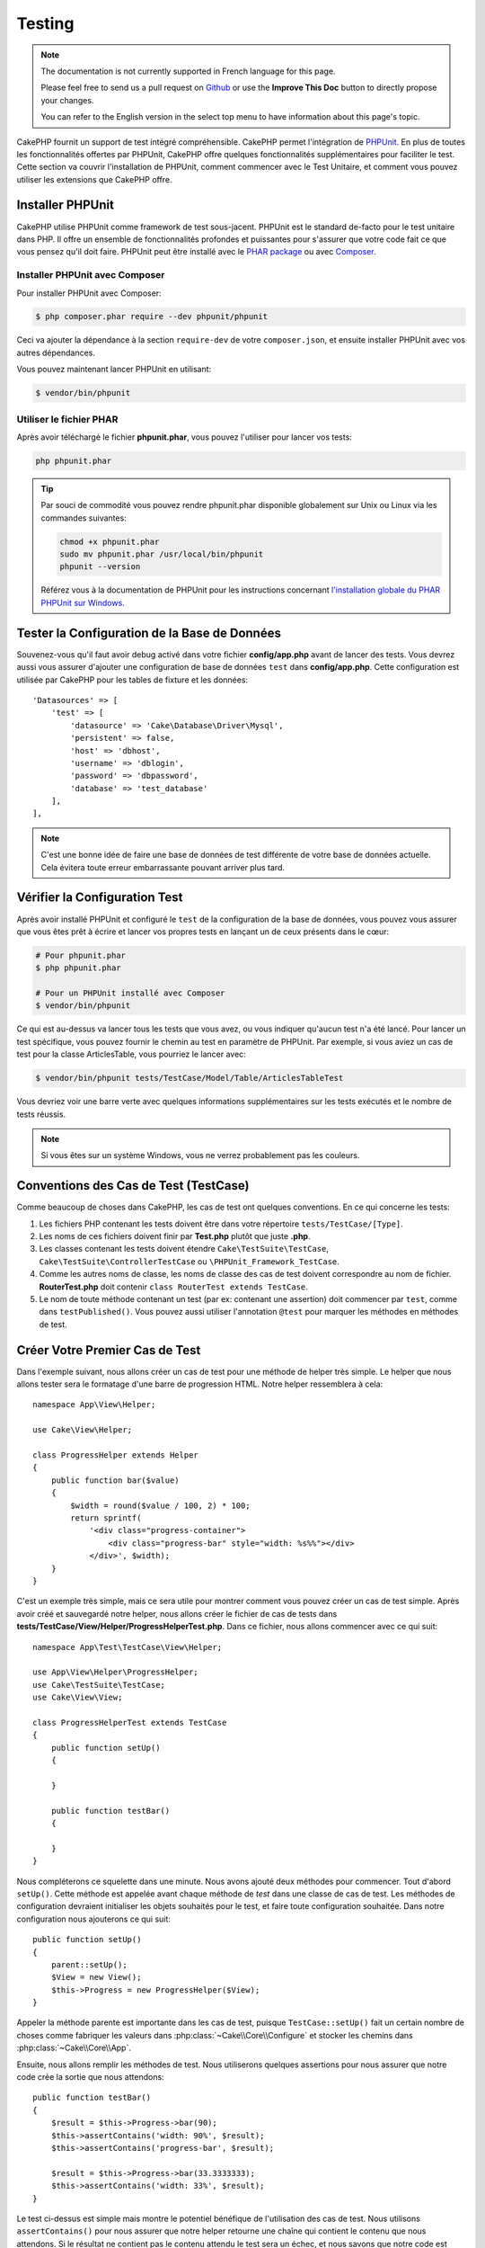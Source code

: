 Testing
#######

.. note::
    The documentation is not currently supported in French language for this
    page.

    Please feel free to send us a pull request on
    `Github <https://github.com/cakephp/docs>`_ or use the **Improve This Doc**
    button to directly propose your changes.

    You can refer to the English version in the select top menu to have
    information about this page's topic.

CakePHP fournit un support de test intégré compréhensible. CakePHP permet
l'intégration de `PHPUnit <http://phpunit.de>`_. En plus de toutes les
fonctionnalités offertes par PHPUnit, CakePHP offre quelques fonctionnalités
supplémentaires pour faciliter le test. Cette section va couvrir l'installation
de PHPUnit, comment commencer avec le Test Unitaire, et comment vous pouvez
utiliser les extensions que CakePHP offre.

Installer PHPUnit
=================

CakePHP utilise PHPUnit comme framework de test sous-jacent. PHPUnit est le
standard de-facto pour le test unitaire dans PHP. Il offre un ensemble de
fonctionnalités profondes et puissantes pour s'assurer que votre code fait ce
que vous pensez qu'il doit faire. PHPUnit peut être installé avec le `PHAR
package <http://phpunit.de/#download>`__ ou avec
`Composer <http://getcomposer.org>`_.

Installer PHPUnit avec Composer
-------------------------------

Pour installer PHPUnit avec Composer:

.. code-block:: bash

    $ php composer.phar require --dev phpunit/phpunit

Ceci va ajouter la dépendance à la section ``require-dev`` de votre
``composer.json``, et ensuite installer PHPUnit avec vos autres dépendances.

Vous pouvez maintenant lancer PHPUnit en utilisant:

.. code-block:: bash

    $ vendor/bin/phpunit

Utiliser le fichier PHAR
------------------------

Après avoir téléchargé le fichier **phpunit.phar**, vous pouvez l'utiliser pour
lancer vos tests:

.. code-block:: bash

    php phpunit.phar

.. tip::

    Par souci de commodité vous pouvez rendre phpunit.phar disponible
    globalement sur Unix ou Linux via les commandes suivantes:

    .. code-block:: shell

          chmod +x phpunit.phar
          sudo mv phpunit.phar /usr/local/bin/phpunit
          phpunit --version

    Référez vous à la documentation de PHPUnit pour les instructions concernant
    `l'installation globale du PHAR PHPUnit sur Windows <http://phpunit.de/manual/current/en/installation.html#installation.phar.windows>`__.

Tester la Configuration de la Base de Données
=============================================

Souvenez-vous qu'il faut avoir debug activé dans votre fichier
**config/app.php** avant de lancer des tests. Vous devrez aussi vous assurer
d'ajouter une configuration de base de données ``test`` dans **config/app.php**.
Cette configuration est utilisée par CakePHP pour les tables de fixture et les
données::

    'Datasources' => [
        'test' => [
            'datasource' => 'Cake\Database\Driver\Mysql',
            'persistent' => false,
            'host' => 'dbhost',
            'username' => 'dblogin',
            'password' => 'dbpassword',
            'database' => 'test_database'
        ],
    ],

.. note::

    C'est une bonne idée de faire une base de données de test différente de
    votre base de données actuelle. Cela évitera toute erreur embarrassante
    pouvant arriver plus tard.

Vérifier la Configuration Test
==============================

Après avoir installé PHPUnit et configuré le ``test`` de la configuration de la
base de données, vous pouvez vous assurer que vous êtes prêt à écrire et lancer
vos propres tests en lançant un de ceux présents dans le cœur:

.. code-block:: bash

    # Pour phpunit.phar
    $ php phpunit.phar

    # Pour un PHPUnit installé avec Composer
    $ vendor/bin/phpunit

Ce qui est au-dessus va lancer tous les tests que vous avez, ou vous indiquer
qu'aucun test n'a été lancé. Pour lancer un test spécifique, vous pouvez fournir
le chemin au test en paramètre de PHPUnit. Par exemple, si vous aviez un cas
de test pour la classe ArticlesTable, vous pourriez le lancer avec:

.. code-block:: bash

    $ vendor/bin/phpunit tests/TestCase/Model/Table/ArticlesTableTest

Vous devriez voir une barre verte avec quelques informations supplémentaires sur
les tests exécutés et le nombre de tests réussis.

.. note::

    Si vous êtes sur un système Windows, vous ne verrez probablement pas les
    couleurs.

Conventions des Cas de Test (TestCase)
======================================

Comme beaucoup de choses dans CakePHP, les cas de test ont quelques
conventions. En ce qui concerne les tests:

#. Les fichiers PHP contenant les tests doivent être dans votre répertoire
   ``tests/TestCase/[Type]``.
#. Les noms de ces fichiers doivent finir par **Test.php** plutôt que juste
   **.php**.
#. Les classes contenant les tests doivent étendre ``Cake\TestSuite\TestCase``,
   ``Cake\TestSuite\ControllerTestCase`` ou ``\PHPUnit_Framework_TestCase``.
#. Comme les autres noms de classe, les noms de classe des cas de test doivent
   correspondre au nom de fichier. **RouterTest.php** doit contenir
   ``class RouterTest extends TestCase``.
#. Le nom de toute méthode contenant un test (par ex: contenant une assertion)
   doit commencer par ``test``, comme dans ``testPublished()``.
   Vous pouvez aussi utiliser l'annotation ``@test`` pour marquer les méthodes
   en méthodes de test.

Créer Votre Premier Cas de Test
===============================

Dans l'exemple suivant, nous allons créer un cas de test pour une méthode de
helper très simple. Le helper que nous allons tester sera le formatage d'une
barre de progression HTML. Notre helper ressemblera à cela::

    namespace App\View\Helper;

    use Cake\View\Helper;

    class ProgressHelper extends Helper
    {
        public function bar($value)
        {
            $width = round($value / 100, 2) * 100;
            return sprintf(
                '<div class="progress-container">
                    <div class="progress-bar" style="width: %s%%"></div>
                </div>', $width);
        }
    }

C'est un exemple très simple, mais ce sera utile pour montrer comment vous
pouvez créer un cas de test simple. Après avoir créé et sauvegardé notre
helper, nous allons créer le fichier de cas de tests dans
**tests/TestCase/View/Helper/ProgressHelperTest.php**. Dans ce fichier, nous
allons commencer avec ce qui suit::

    namespace App\Test\TestCase\View\Helper;

    use App\View\Helper\ProgressHelper;
    use Cake\TestSuite\TestCase;
    use Cake\View\View;

    class ProgressHelperTest extends TestCase
    {
        public function setUp()
        {

        }

        public function testBar()
        {

        }
    }

Nous compléterons ce squelette dans une minute. Nous avons ajouté deux méthodes
pour commencer. Tout d'abord ``setUp()``. Cette méthode est appelée avant chaque
méthode de *test* dans une classe de cas de test.
Les méthodes de configuration devraient initialiser les objets souhaités
pour le test, et faire toute configuration souhaitée. Dans notre configuration
nous ajouterons ce qui suit::

    public function setUp()
    {
        parent::setUp();
        $View = new View();
        $this->Progress = new ProgressHelper($View);
    }

Appeler la méthode parente est importante dans les cas de test, puisque
``TestCase::setUp()`` fait un certain nombre de choses comme fabriquer les
valeurs dans :php:class:`~Cake\\Core\\Configure` et stocker les chemins dans
:php:class:`~Cake\\Core\\App`.

Ensuite, nous allons remplir les méthodes de test. Nous utiliserons quelques
assertions pour nous assurer que notre code crée la sortie que nous attendons::

    public function testBar()
    {
        $result = $this->Progress->bar(90);
        $this->assertContains('width: 90%', $result);
        $this->assertContains('progress-bar', $result);

        $result = $this->Progress->bar(33.3333333);
        $this->assertContains('width: 33%', $result);
    }

Le test ci-dessus est simple mais montre le potentiel bénéfique de l'utilisation
des cas de test. Nous utilisons ``assertContains()`` pour nous assurer que notre
helper retourne une chaîne qui contient le contenu que nous attendons. Si le
résultat ne contient pas le contenu attendu le test sera un échec, et nous
savons que notre code est incorrect.

En utilisant les cas de test, vous pouvez décrire la relation entre un ensemble
d'entrées connues et leur sortie attendue. Cela vous aide à être plus confiant
sur le code que vous écrivez puisque vous pouvez vérifier que le code que vous
écrivez remplit les attentes et les assertions que vos tests font. De plus,
puisque les tests sont du code, ils peuvent être re-lancés dès que vous faîtes
un changement. Cela évite la création de nouveaux bugs.

.. _running-tests:

Lancer les Tests
================

Une fois que vous avez installé PHPUnit et que quelques cas de tests sont
écrits, vous pouvez lancer les cas de test très fréquemment. C'est une
bonne idée de lancer les tests avant de committer tout changement pour aider
à s'assurer que vous n'avez rien cassé.

En utilisant ``phpunit``, vous pouvez lancer les tests de votre application.
Pour lancer vos tests d'application, vous pouvez simplement lancer:

.. code-block:: bash

    # avec l'installation de composer
    $ vendor/bin/phpunit

    # avec le fichier phar
    php phpunit.phar

Si vous avez cloné la `source de CakePHP à partir de GitHub <https://github.com/cakephp/cakephp>`__
et que vous souhaitez exécuter les tests unitaires de CakePHP, n'oubliez pas
d'exécuter la commande suivante de ``Composer`` avant de lancer ``phpunit`` pour
que toutes les dépendances soient installées:

.. code-block:: bash

    $ composer install --dev

À partir du répertoire racine de votre application. Pour lancer les tests pour
un plugin qui fait parti de la source de votre application, d'abord faîtes la
commande ``cd`` vers le répertoire du plugin, ensuite utilisez la commande
``phpunit`` qui correspond à la façon dont vous avez installé phpunit:

.. code-block:: bash

    cd plugins

    # En utilisant phpunit installé avec composer
    ../vendor/bin/phpunit

    # En utilisant le fichier phar
    php ../phpunit.phar

Pour lancer les tests sur un plugin séparé, vous devez d'abord installer le
projet dans un répertoire séparé et installer ses dépendances:

.. code-block:: bash

    git clone git://github.com/cakephp/debug_kit.git
    cd debug_kit
    php ~/composer.phar install
    php ~/phpunit.phar

Filtrer les Cas de Test (TestCase)
----------------------------------

Quand vous avez des cas de test plus larges, vous pouvez lancer un
sous-ensemble de méthodes de test quand vous essayez de travailler sur un
cas unique d'échec. Avec l'exécuteur CLI vous pouvez utiliser une option pour
filtrer les méthodes de test:

.. code-block:: bash

    $ phpunit --filter testSave tests/TestCase/Model/Table/ArticlesTableTest

Le paramètre filter est utilisé comme une expression régulière sensible à la
casse pour filtrer les méthodes de test à lancer.

Générer une Couverture de Code (Code Coverage)
----------------------------------------------

Vous pouvez générer un rapport de couverture de code en une ligne de
commande en utilisant les outils de couverture de code intégrés à PHPUnit.
PHPUnit va générer un ensemble de fichiers en HTML statique contenant les
résultats de la couverture. Vous pouvez générer une couverture pour un cas de
test en faisant ce qui suit:

.. code-block:: bash

    $ phpunit --coverage-html webroot/coverage tests/TestCase/Model/Table/ArticlesTableTest

Cela mettra la couverture des résultats dans le répertoire webroot de votre
application. Vous pourrez voir les résultats en allant à
``http://localhost/votre_app/coverage``.

Combiner les Suites de Test pour les Plugins
--------------------------------------------

Souvent, votre application sera composé de plusieurs plugins. Dans ces
situations, il peut être assez fastidieux d'effectuer des tests pour chaque
plugin. Vous pouvez faire des tests pour chaque plugin qui compose votre
application en ajoutant une section ``<testsuite>`` supplémentaire au fichier
``phpunit.xml.dist`` de votre application:

.. code-block:: xml

    <testsuites>
        <testsuite name="App Test Suite">
            <directory>./tests/TestCase</directory>
        </testsuite>

        <!-- Ajouter vos plugins -->
        <testsuite name="Forum plugin">
            <directory>./plugins/Forum/tests/TestCase</directory>
        </testsuite>
    </testsuites>

Les tests supplémentaires ajoutés à l'élément ``<testsuites>`` seront exécutés
automatiquement quand quand vous utiliserez ``phpunit``.

Si vous utilisez ``<testsuites>`` pour utiliser les fixtures à partir des
plugins que vous avez installé avec composer, le fichier ``composer.json`` du
plugin doit ajouter le namespace de la fixture à la section autoload. Exemple::

    "autoload": {
        "psr-4": {
            "PluginName\\Test\\Fixture\\": "tests\\Fixture"
        }
    },

Les Callbacks du Cycle de Vie des Cas de Test
=============================================

Les cas de Test ont un certain nombre de callbacks de cycle de vie que vous
pouvez utiliser quand vous faîtes les tests:

* ``setUp`` est appelé avant chaque méthode de test. Doit être utilisé pour
  créer les objets qui vont être testés, et initialiser toute donnée pour le
  test. Toujours se rappeler d'appeler ``parent::setUp()``.
* ``tearDown`` est appelé après chaque méthode de test. Devrait être utilisé
  pour nettoyer une fois que le test est terminé. Toujours se rappeler
  d'appeler ``parent::tearDown()``.
* ``setupBeforeClass`` est appelé une fois avant que les méthodes de test
  aient commencées dans un cas. Cette méthode doit être *statique*.
* ``tearDownAfterClass`` est appelé une fois après que les méthodes de test
  ont commencé dans un cas. Cette méthode doit être *statique*.

.. _test-fixtures:

Fixtures
========

Quand on teste du code qui dépend de models et d'une base de données, on
peut utiliser les **fixtures** comme une façon de générer temporairement des
tables de données chargées avec des données d'exemple qui peuvent être utilisées
par le test. Le bénéfice de l'utilisation de fixtures est que votre test n'a
aucune chance d'abîmer les données de l'application qui tourne. De plus, vous
pouvez commencer à tester votre code avant de développer réellement en live le
contenu pour une application.

CakePHP utilise la connexion nommée ``test`` dans votre fichier de configuration
**config/app.php**. Si la connexion n'est pas utilisable, une exception
sera levée et vous ne pourrez pas utiliser les fixtures de la base de données.

CakePHP effectue ce qui suit pendant le chemin d'une fixture basée sur un cas
de test:

#. Crée les tables pour chacune des fixtures nécessaires.
#. Remplit les tables avec les données, si les données sont fournies dans la fixture.
#. Lance les méthodes de test.
#. Vide les tables de fixture.
#. Retire les tables de fixture de la base de données.

Connexions de Test
------------------

Par défaut, CakePHP va faire un alias pour chaque connexion de votre
application. Chaque connexion définie dans le bootstrap de votre application qui
ne commence pas par ``test_``, va avoir un alias avec le prefix ``test_`` créé.
Les alias de connexion assurent que vous n'utiliserez pas accidentellement la
mauvaise connexion dans les cas de test. Les alias de connexion sont
transparents pour le reste de votre application. Par exemple, si vous utilisez
la connexion 'default', à la place, vous obtiendrez la connexion ``test`` dans
les cas de test. Si vous utilisez la connexion 'replica', la suite de tests va
tenter d'utiliser 'test_replica'.

Créer les Fixtures
------------------

A la création d'une fixture, vous pouvez définir principalement deux choses:
comment la table est créée (quels champs font partie de la table), et quels
enregistrements seront remplis initialement dans la table. Créons notre
première fixture, qui sera utilisée pour tester notre propre model Article.
Créez un fichier nommé **ArticlesFixture.php** dans votre répertoire
**tests/Fixture** avec le contenu suivant::

    namespace App\Test\Fixture;

    use Cake\TestSuite\Fixture\TestFixture;

    class ArticlesFixture extends TestFixture
    {

          // Facultatif. Définissez cette variable pour charger des fixtures avec
          // une base de données de test différente.
          public $connection = 'test';

          public $fields = [
              'id' => ['type' => 'integer'],
              'title' => ['type' => 'string', 'length' => 255, 'null' => false],
              'body' => 'text',
              'published' => ['type' => 'integer', 'default' => '0', 'null' => false],
              'created' => 'datetime',
              'modified' => 'datetime',
              '_constraints' => [
                'primary' => ['type' => 'primary', 'columns' => ['id']]
              ]
          ];
          public $records = [
              [
                  'title' => 'First Article',
                  'body' => 'First Article Body',
                  'published' => '1',
                  'created' => '2007-03-18 10:39:23',
                  'modified' => '2007-03-18 10:41:31'
              ],
              [
                  'title' => 'Second Article',
                  'body' => 'Second Article Body',
                  'published' => '1',
                  'created' => '2007-03-18 10:41:23',
                  'modified' => '2007-03-18 10:43:31'
              ],
              [
                  'title' => 'Third Article',
                  'body' => 'Third Article Body',
                  'published' => '1',
                  'created' => '2007-03-18 10:43:23',
                  'modified' => '2007-03-18 10:45:31'
              ]
          ];
     }

.. note::

    Il est recommandé de ne pas ajouter manuellement les valeurs aux colonnes
    qui s'incrémentent automatiquement car cela interfère avec la génération
    de séquence dans PostgreSQL et SQLServer.

La propriété ``$connection`` définit la source de données que la fixture
va utiliser. Si votre application utilise plusieurs sources de données, vous
devriez faire correspondre les fixtures avec les sources de données du model,
mais préfixé avec ``test_``.
Par exemple, si votre model utilise la source de données ``mydb``, votre
fixture devra utiliser la source de données ``test_mydb``. Si la connexion
``test_mydb`` n'existe pas, vos models vont utiliser la source de données
``test`` par défaut. Les sources de données de fixture doivent être préfixées
par ``test`` pour réduire la possibilité de trucher accidentellement toutes
les données de votre application quand vous lancez des tests.

Nous utilisons ``$fields`` pour spécifier les champs qui feront parti de cette
table, et comment ils sont définis. Le format utilisé pour définir ces champs
est le même qu'utilisé avec :php:class:`CakeSchema`. Les clés disponibles pour
la définition de la table sont:

``type``
    Type de données interne à CakePHP. Actuellement supportés:
    - ``string``: redirige vers ``VARCHAR``.
    - ``uuid``: redirige vers ``UUID``
    - ``text``: redirige vers ``TEXT``.
    - ``integer``: redirige vers ``INT``.
    - ``biginteger``: redirige vers ``BIGINTEGER``
    - ``decimal``: redirige vers ``DECIMAL``
    - ``float``: redirige vers ``FLOAT``.
    - ``datetime``: redirige vers ``DATETIME``.
    - ``timestamp``: redirige vers ``TIMESTAMP``.
    - ``time``: redirige vers ``TIME``.
    - ``date``: redirige vers ``DATE``.
    - ``binary``: redirige vers ``BLOB``.
fixed
    Utilisé avec les types ``string`` pour créer des colonnes de type ``CHAR``
    dans les plates-formes qui les supportent.
length
    Défini à la longueur spécifique que le champ doit prendre.
precision
    Défini le nombre de décimales utilisées sur les champs ``float`` et
    ``decimal``.
null
    Défini soit à ``true`` (pour permettre les NULLs) soit à ``false`` (pour
    ne pas permettre les NULLs).
default
    Valeur par défaut que le champ prend.

Nos pouvons définir un ensemble d'enregistrements qui seront remplis après que
la table de fixture est créée. Le format est assez simple, ``$records`` est un
tableau d'enregistrements. Chaque item dans ``$records`` doit être
un enregistrement (une seule ligne). A l'intérieur de chaque ligne, il doit y
avoir un tableau associatif des colonnes et valeurs pour la ligne. Gardez juste
à l'esprit que chaque enregistrement dans le tableau $records doit avoir une
clé pour **chaque** champ spécifié dans le tableau ``$fields``. Si un champ
pour un enregistrement particulier a besoin d'avoir une valeur ``null``,
spécifiez juste la valeur de cette clé à ``null``.

Les Données Dynamiques et les Fixtures
--------------------------------------

Depuis que les enregistrements pour une fixture sont déclarés en propriété
de classe, vous ne pouvez pas utiliser les fonctions ou autres données
dynamiques pour définir les fixtures. Pour résoudre ce problème, vous pouvez
définir ``$records`` dans la fonction ``init()`` de votre fixture. Par exemple,
si vous voulez que tous les timestamps soient créés et mis à jours pour refléter
la date d'aujourd'hui, vous pouvez faire ce qui suit::

    namespace App\Test\Fixture;

    use Cake\TestSuite\Fixture\TestFixture;

    class ArticlesFixture extends TestFixture
    {

        public $fields = [
            'id' => ['type' => 'integer'],
            'title' => ['type' => 'string', 'length' => 255, 'null' => false],
            'body' => 'text',
            'published' => ['type' => 'integer', 'default' => '0', 'null' => false],
            'created' => 'datetime',
            'modified' => 'datetime',
            '_constraints' => [
                'primary' => ['type' => 'primary', 'columns' => ['id']],
            ]
        ];

        public function init()
        {
            $this->records = [
                [
                    'title' => 'First Article',
                    'body' => 'First Article Body',
                    'published' => '1',
                    'created' => date('Y-m-d H:i:s'),
                    'modified' => date('Y-m-d H:i:s'),
                ],
            ];
            parent::init();
        }
    }

Quand vous surchargez ``init()``, rappelez-vous juste de toujours appeler
``parent::init()``.

Importer les Informations de Table
----------------------------------

Définir le schema des fixtures peut être vraiment pratique lorsque vous créez
des plugins, des librairies ou si vous créez un application qui doit être
portable. La redéfinition du schéma dans les fixtures peut devenir difficile à
maintenir pour les applications de grandes échelles. A cause de cela, CakePHP
fournit la possibilité d'importer le schema depuis une connexion existante et
utilise une définition de la table réfléchie pour créer la définition de la
table utilisée par la suite de tests.

Commençons par un exemple. Imaginons que vous ayez un model nommé articles
disponible dans votre application (qui est lié avec une table nommée
articles), on changerait la fixture donnée dans la section précédente
(**tests/Fixture/ArticlesFixture.php**) en ce qui suit::

    class ArticlesFixture extends TestFixture
    {
        public $import = ['table' => 'articles'];
    }

Si vous voulez utiliser une autre connexion, utilisez::

    class ArticlesFixture extends TestFixture
    {
        public $import = ['table' => 'articles', 'connection' => 'other'];
    }

.. versionadded:: 3.1.7

En général vous avez une classe Table avec votre fixture. Vous pouvez aussi
utiliser ceci pour récupérer le nom de la table::

    class ArticlesFixture extends TestFixture
    {
        public $import = ['model' => 'Articles'];
    }

Puisqu'on utilise ``TableRegistry::get()``, on peut aussi utiliser la syntaxe de
plugin.

Vous pouvez naturellement importer la définition de votre table à partir d'un
model/d'une table existante, mais vous avez vos enregistrements directement
définis dans le fixture comme il a été montré dans la section précédente.
Par exemple::

    class ArticlesFixture extends TestFixture
    {
        public $import = ['table' => 'articles'];
        public $records = [
            [
              'title' => 'First Article',
              'body' => 'First Article Body',
              'published' => '1',
              'created' => '2007-03-18 10:39:23',
              'modified' => '2007-03-18 10:41:31'
            ],
            [
              'title' => 'Second Article',
              'body' => 'Second Article Body',
              'published' => '1',
              'created' => '2007-03-18 10:41:23',
              'modified' => '2007-03-18 10:43:31'
            ],
            [
              'title' => 'Third Article',
              'body' => 'Third Article Body',
              'published' => '1',
              'created' => '2007-03-18 10:43:23',
              'modified' => '2007-03-18 10:45:31'
            ]
        ];
    }

Vous pouvez ne pas charger/créer schéma dans une fixture. Ceci est utile si
vous aviez déjà une configuration de base de données de test, avec toutes
les tables vides créées. En ne définissant ni ``$fields`` ni ``$import``, une
fixture va seulement insérer les enregistrements et tronquer les
enregistrements sur chaque méthode de test.

Charger les Fixtures dans vos Tests (TestCase)
----------------------------------------------

Après avoir créé vos fixtures, vous pouvez les utiliser dans vos cas de test.
Dans chaque cas de test vous devriez charger les fixtures dont vous aurez
besoin. Vous devriez charger une fixture pour chaque model qui aura une requête
lancée contre elle. Pour charger les fixtures, vous définissez la propriété
``$fixtures`` dans votre model::

    class ArticleTest extends TestCase
    {
        public $fixtures = ['app.articles', 'app.comments'];
    }

Ce qui est au-dessus va charger les fixtures d'Article et de Comment à partir
du répertoire de fixture de l'application. Vous pouvez aussi charger les
fixtures à partir du cœur de CakePHP ou des plugins::

    class ArticlesTest extends TestCase
    {
        public $fixtures = ['plugin.debug_kit.articles', 'core.comments'];
    }

Utiliser le préfixe ``core`` va charger les fixtures à partir de CakePHP, et
utiliser un nom de plugin en préfixe chargera la fixture à partir d'un plugin
nommé.

Vous pouvez contrôler quand vos fixtures sont chargées en configurant
:php:attr:`Cake\\TestSuite\\TestCase::$autoFixtures` à ``false`` et plus tard
les charger en utilisant :php:meth:`Cake\\TestSuite\\TestCase::loadFixtures()`::

    class ArticlesTest extends TestCase
    {
        public $fixtures = ['app.articles', 'app.comments'];
        public $autoFixtures = false;

        public function testMyFunction()
        {
            $this->loadFixtures('Articles', 'Comments');
        }
    }

Vous pouvez charger les fixtures dans les sous-répertoires.
Utiliser plusieurs répertoires peut faciliter l'organisation de vos fixtures si
vous avez une application plus grande. Pour charger les fixtures dans les
sous-répertoires, incluez simplement le nom du sous-répertoire dans le nom de
la fixture::

    class ArticlesTableTest extends CakeTestCase
    {
        public $fixtures = ['app.blog/articles', 'app.blog/comments'];
    }

Dans l'exemple ci-dessus, les deux fixtures seront chargées à partir de
``tests/Fixture/blog/``.

Tester les Classes Table
========================

Disons que nous avons déjà notre table Articles définie dans
**src/Model/Table/ArticlesTable.php**, qui ressemble à ceci::

    namespace App\Model\Table;

    use Cake\ORM\Table;
    use Cake\ORM\Query;

    class ArticlesTable extends Table
    {

        public function findPublished(Query $query, array $options)
        {
            $query->where([
                $this->alias() . '.published' => 1
            ]);
            return $query;
        }
    }

Nous voulons maintenant configurer un test qui va utiliser la définition du
model, mais à travers les fixtures, pour tester quelques fonctionnalités dans
le model. Le test suite de CakePHP charge un petit ensemble minimum de fichiers
(pour garder les tests isolés), ainsi nous devons commencer par charger notre
model - dans ce cas le model Article que nous avons déjà défini.

Créons maintenant un fichier nommé **ArticlesTableTest.php** dans notre
répertoire **tests/TestCase/Model/Table**, avec le contenu suivant::

    namespace App\Test\TestCase\Model\Table;

    use App\Model\Table\ArticlesTable;
    use Cake\ORM\TableRegistry;
    use Cake\TestSuite\TestCase;

    class ArticlesTableTest extends TestCase
    {
        public $fixtures = ['app.articles'];
    }

Dans notre variable de cas de test ``$fixtures``, nous définissons l'ensemble
des fixtures que nous utiliserons. Vous devriez vous rappeler d'inclure tous
les fixtures sur lesquelles des requêtes vont être lancées.

Créer une Méthode de Test
-------------------------

Ajoutons maintenant une méthode pour tester la fonction ``published()`` dans la
table Articles. Modifions le fichier
**tests/TestCase/Model/Table/ArticlesTableTest.php** afin qu'il ressemble
maintenant à ceci::

    namespace App\Test\TestCase\Model\Table;

    use App\Model\Table\ArticlesTable;
    use Cake\ORM\TableRegistry;
    use Cake\TestSuite\TestCase;

    class ArticlesTableTest extends TestCase
    {
        public $fixtures = ['app.articles'];

        public function setUp()
        {
            parent::setUp();
            $this->Articles = TableRegistry::get('Articles');
        }

        public function testFindPublished()
        {
            $query = $this->Articles->find('published');
            $this->assertInstanceOf('Cake\ORM\Query', $query);
            $result = $query->hydrate(false)->toArray();
            $expected = [
                ['id' => 1, 'title' => 'First Article'],
                ['id' => 2, 'title' => 'Second Article'],
                ['id' => 3, 'title' => 'Third Article']
            ];

            $this->assertEquals($expected, $result);
        }
    }

Vous pouvez voir que nous avons ajouté une méthode appelée
``testFindPublished()``. Nous commençons par créer une instance de notre model
``Article``, et lançons ensuite notre méthode ``published()``. Dans
``$expected``, nous définissons ce que nous en attendons, ce qui devrait être le
résultat approprié (que nous connaissons depuis que nous avons défini les
enregistrements qui sont remplis initialement dans la table articles.). Nous
testons que les résultats correspondent à nos attentes en utilisant la méthode
``assertEquals()``. Regardez la section sur les :ref:`running-tests` pour plus
d'informations sur la façon de lancer les cas de test.

Méthodes de Mocking des Models
------------------------------

Il y aura des fois où vous voudrez mocker les méthodes sur les models quand vous
les testez. Vous devrez utiliser ``getMockForModel`` pour créer les mocks de
test des models. Cela évite des problèmes avec les propriétés réfléchies que
les mocks normaux ont::

    public function testSendingEmails()
    {
        $model = $this->getMockForModel('EmailVerification', ['send']);
        $model->expects($this->once())
            ->method('send')
            ->will($this->returnValue(true));

        $model->verifyEmail('test@example.com');
    }

Dans votre méthode ``tearDown()``, assurez-vous de retirer le mock avec ceci::

    TableRegistry::clear();

.. _integration-testing:

Test d'Intégrations des Controllers
===================================

Alors que vous pouvez tester les controllers de la même manière que les Helpers,
Models et Components, CakePHP offre une classe spécialisée
``IntegrationTestCase``. L'utilisation de cette classe en tant que classe de
base pour les cas de test de votre controller vous permet de mettre en place des
tests d'intégration pour vos controllers.

Si vous n'êtes pas familier avec les tests d'intégrations, il s'agit d'une
approche de test qui facilite le test de plusieurs éléments en même temps. Les
fonctionnalités de test d'intégration dans CakePHP simulent une requête HTTP à
traiter par votre application. Par exemple, tester vos controllers impactera
les Models, Components et Helpers qui auraient été invoqués suite à une requête
HTTP. Cela vous permet d'écrire des tests au plus haut niveau de votre
application en ayant un impact sur chacun de ses travaux.

Disons que vous avez un controller typique ArticlesController, et son model
correspondant. Le code du controller ressemble à ceci::

    namespace App\Controller;

    use App\Controller\AppController;

    class ArticlesController extends AppController
    {
        public $helpers = ['Form', 'Html'];

        public function index($short = null)
        {
            if ($this->request->is('post')) {
                $article = $this->Articles->newEntity($this->request->getData());
                if ($this->Articles->save($article)) {
                    // Redirige selon le pattern PRG
                    return $this->redirect(['action' => 'index']);
                }
            }
            if (!empty($short)) {
                $result = $this->Article->find('all', [
                    'fields' => ['id', 'title']
                ]);
            } else {
                $result = $this->Article->find();
            }

            $this->set([
                'title' => 'Articles',
                'articles' => $result
            ]);
        }
    }

Créez un fichier nommé **ArticlesControllerTest.php** dans votre répertoire
**tests/TestCase/Controller** et mettez ce qui suit à l'intérieur::

    namespace App\Test\TestCase\Controller;

    use Cake\ORM\TableRegistry;
    use Cake\TestSuite\IntegrationTestCase;

    class ArticlesControllerTest extends IntegrationTestCase
    {
        public $fixtures = ['app.articles'];

        public function testIndex()
        {
            $this->get('/articles');

            $this->assertResponseOk();
            // D'autres asserts.
        }

        public function testIndexQueryData()
        {
            $this->get('/articles?page=1');

            $this->assertResponseOk();
            // D'autres asserts.
        }

        public function testIndexShort()
        {
            $this->get('/articles/index/short');

            $this->assertResponseOk();
            $this->assertResponseContains('Articles');
            // D'autres asserts.
        }

        public function testIndexPostData()
        {
            $data = [
                'user_id' => 1,
                'published' => 1,
                'slug' => 'new-article',
                'title' => 'New Article',
                'body' => 'New Body'
            ];
            $this->post('/articles', $data);

            $this->assertResponseSuccess();
            $articles = TableRegistry::get('Articles');
            $query = $articles->find()->where(['title' => $data['title']]);
            $this->assertEquals(1, $query->count());
        }
    }

Cet exemple montre quelques façons d'utiliser l'envoi de requête et quelques
assertions qu'intègre ``IntegrationTestCase``. Avant de pouvoir utiliser les
assertions, vous aurez besoin de simuler une requête. Vous pouvez utiliser
l'une des méthodes suivantes pour simuler une requête:

* ``get()`` Sends a GET request.
* ``post()`` Sends a POST request.
* ``put()`` Sends a PUT request.
* ``delete()`` Sends a DELETE request.
* ``patch()`` Sends a PATCH request.

Toutes les méthodes exceptées ``get()`` et ``delete()`` acceptent un second
paramètre qui vous permet de saisir le corps d'une requête. Après avoir émis
une requête, vous pouvez utiliser les différentes assertions que fournit
``IntegrationTestCase`` ou PHPUnit afin de vous assurer que votre requête
possède de correctes effets secondaires.

Configurer la Requête
---------------------

La classe ``IntegrationTestCase`` intègre de nombreux helpers pour faciliter
la configuration des requêtes que vous allez envoyer à votre controller::

    // Définit des cookies
    $this->cookie('name', 'Uncle Bob');

    // Définit des données de session
    $this->session(['Auth.User.id', 1]);

    // Configure les en-têtes
    $this->configRequest([
        'headers' => ['Accept' => 'application/json']
    ]);

Les états de ces helpers définis par ces méthodes est remis à zéro dans la
méthode ``tearDown()``.

.. _testing-authentication:

Tester des Actions Protégées par AuthComponent
----------------------------------------------

Si vous utilisez ``AuthComponent``, vous aurez besoin de simuler les données
de session utilisées par AuthComponent pour valider l'identité d'un utilisateur.
Pour ce faire, vous pouvez utiliser les méthodes de helper fournies par
``IntegrationTestCase``. En admettant que vous ayez un ``ArticlesController``
qui contient une méthode add, et que cette méthode nécessite une
authentification, vous pourriez écrire les tests suivants::

    public function testAddUnauthenticatedFails()
    {
        // Pas de données de session définies.
        $this->get('/articles/add');

        $this->assertRedirect(['controller' => 'Users', 'action' => 'login']);
    }

    public function testAddAuthenticated()
    {
        // Définit des données de session
        $this->session([
            'Auth' => [
                'User' => [
                    'id' => 1,
                    'username' => 'testing',
                    // autres clés.
                ]
            ]
        ]);
        $this->get('/articles/add');

        $this->assertResponseOk();
        // Autres assertions.
    }

Testing Stateless Authentication and APIs
-----------------------------------------

To test APIs that use stateless authentication, such as Basic authentication,
you can configure the request to inject environment conditions or headers that
simulate actual authentication request headers.

When testing Basic or Digest Authentication, you can add the environment
variables that `PHP creates <http://php.net/manual/en/features.http-auth.php>`_
automatically. These environment variables used in the authentication adapter
outlined in :ref:`basic-authentication`::

    public function testBasicAuthentication()
    {
        $this->configRequest([
            'environment' => [
                'PHP_AUTH_USER' => 'username',
                'PHP_AUTH_PW' => 'password',
            ]
        ]);

        $this->get('/api/posts');
        $this->assertResponseOk();
    }

If you are testing other forms of authentication, such as OAuth2, you can set
the Authorization header directly::

    public function testOauthToken()
    {
        $this->configRequest([
            'headers' => [
                'authorization' => 'Bearer: oauth-token'
            ]
        ]);

        $this->get('/api/posts');
        $this->assertResponseOk();
    }

The headers key in ``configRequest()`` can be used to configure any additional
HTTP headers needed for an action.

Tester les Actions Protégées par CsrfComponent ou SecurityComponent
-------------------------------------------------------------------

Quand vous testez les actions protégées par SecurityComponent ou CsrfComponent,
vous pouvez activer la génération automatique de token pour vous assurer que vos
tests ne vont pas être en échec à cause d'un token non présent::

    public function testAdd()
    {
        $this->enableCsrfToken();
        $this->enableSecurityToken();
        $this->post('/posts/add', ['title' => 'News excitante!']);
    }

Il est aussi important d'activer debug dans les tests qui utilisent les tokens
pour éviter que le SecurityComponent pense que le token debug est utilisé dans
un environnement non-debug. Quand vous testez avec d'autres méthodes comme
``requireSecure()``, vous pouvez utiliser ``configRequest()`` pour définir les
bonnes variables d'environnement::

    // Fake out SSL connections.
    $this->configRequest([
        'environment' => ['HTTPS' => 'on']
    ]);

.. versionadded:: 3.1.2
    Les méthodes ``enableCsrfToken()`` et ``enableSecurityToken()`` ont été
    ajoutées dans la version 3.1.2.

Integration Testing PSR-7 Middleware
------------------------------------

Integration testing can also be used to test your entire PSR-7 application and
:doc:`/controllers/middleware`. By default ``IntegrationTestCase`` will
auto-detect the presence of an ``App\Application`` class and automatically
enable integration testing of your Application. You can toggle this behavior
with the ``useHttpServer()`` method::

    public function setUp()
    {
        // Enable PSR-7 integration testing.
        $this->useHttpServer(true);

        // Disable PSR-7 integration testing.
        $this->useHttpServer(false);
    }

You can customize the application class name used, and the constructor
arguments, by using the ``configApplication()`` method::

    public function setUp()
    {
        $this->configApplication('App\App', [CONFIG]);
    }

After enabling the PSR-7 mode, and possibly configuring your application class,
you can use the remaining ``IntegrationTestCase`` features as normal.

.. versionadded:: 3.3.0
    PSR-7 Middleware and the ``useHttpServer()`` method were added in 3.3.0.

Méthodes d'Assertion
--------------------

La classe ``IntegrationTestCase`` vous fournis de nombreuses méthodes
d'assertions afin de tester plus simplement les réponses. Quelques exemples::

    // Vérifie un code de réponse 2xx
    $this->assertResponseOk();

    // Vérifie un code de réponse 2xx/3xx
    $this->assertResponseSuccess();

    // Vérifie un code de réponse 4xx
    $this->assertResponseError();

    // Vérifie un code de réponse 5xx
    $this->assertResponseFailure();

    // Vérifie un code de réponse spécifique, par exemple 200
    $this->assertResponseCode(200);

    // Vérifie l'en-tête Location
    $this->assertRedirect(['controller' => 'Articles', 'action' => 'index']);

    // Vérifie qu'aucun en-tête Location n'a été envoyé
    $this->assertNoRedirect();

    // Vérifie une partie de l'en-tête Location
    $this->assertRedirectContains('/articles/edit/');

    // Vérifie que le contenu de la réponse n'est pas vide
    $this->assertResponseNotEmpty();

    // Vérifie que le contenu de la réponse est vide
    $this->assertResponseEmpty();

    // Vérifie le contenu de la réponse
    $this->assertResponseEquals('Yeah!');

    // Vérifie un contenu partiel de la réponse
    $this->assertResponseContains('You won!');
    $this->assertResponseNotContains('You lost!');

    // Vérifie le layout
    $this->assertLayout('default');

    // Vérifie quel Template a été rendu.
    $this->assertTemplate('index');

    // Vérifie les données de la session
    $this->assertSession(1, 'Auth.User.id');

    // Vérifie l'entête de la réponse.
    $this->assertHeader('Content-Type', 'application/json');

    // Vérifie le contenu d'une variable.
    $this->assertEquals('jose', $this->viewVariable('user.username'));

    // Vérifie les cookies.
    $this->assertCookie('1', 'thingid');

    // Vérifie le type de contenu
    $this->assertContentType('application/json');

En plus des méthodes d'assertion ci-dessus, vous pouvez également utiliser
toutes les assertions de `TestSuite
<https://api.cakephp.org/3.0/class-Cake.TestSuite.TestCase.html>`_ et celles
de
`PHPUnit <https://phpunit.de/manual/current/en/appendixes.assertions.html>`__.

Comparer les Résultats du Test avec un Fichier
----------------------------------------------

Pour certains types de test, il peut être plus simple de comparer les résultats
d'un test avec le contenu d'un fichier - par exemple, quand vous testez la
sortie rendue d'une view.
``StringCompareTrait`` ajoute une méthode d'assertion simple pour cela.

Pour l'utiliser, vous devez inclure un Trait, définir le chemin de base de
comparaison et appeler ``assertSameAsFile``::

    use Cake\TestSuite\StringCompareTrait;
    use Cake\TestSuite\TestCase;

    class SomeTest extends TestCase
    {
        use StringCompareTrait;

        public function setUp()
        {
            $this->_compareBasePath = APP . 'tests' . DS . 'comparisons' . DS;
            parent::setUp();
        }

        public function testExample()
        {
            $result = ...;
            $this->assertSameAsFile('example.php', $result);
        }
    }

L'exemple ci-dessus va comparer ``$result`` au contenu du fichier
``APP/tests/comparisons/example.php``.

Un mécanisme est fourni pour écrire/mettre à jour les fichiers de test, en
définissant la variable d'environment ``UPDATE_TEST_COMPARISON_FILES``, ce qui
va créer et/ou mettre à jour les fichiers de comparaison de test au fur et à
mesure où ils sont rendus:

.. code-block:: bash

    phpunit
    ...
    FAILURES!
    Tests: 6, Assertions: 7, Failures: 1

    UPDATE_TEST_COMPARISON_FILES=1 phpunit
    ...
    OK (6 tests, 7 assertions)

    git status
    ...
    # Changes not staged for commit:
    #   (use "git add <file>..." to update what will be committed)
    #   (use "git checkout -- <file>..." to discard changes in working directory)
    #
    #   modified:   tests/comparisons/example.php

Tester avec des Cookies Chiffrés
--------------------------------

Si vous utilisez :php:class:`Cake\\Controller\\Component\\CookieComponent` dans
vos controllers, vos cookies sont probablement chiffrés. Depuis 3.1.7, CakePHP
fournit des méthodes pour intéragir avec les cookies chiffrés dans vos cas de
test::

    // Définit un cookie en utilisant aes et la clé par défaut.
    $this->cookieEncrypted('my_cookie', 'Some secret values');

    // En supposant que cette action modifie le cookie.
    $this->get('/bookmarks/index');

    $this->assertCookieEncrypted('Une valeur mise à jour', 'my_cookie');

.. versionadded: 3.1.7
    ``assertCookieEncrypted`` et ``cookieEncrypted`` ont été ajoutées dans la
    version 3.1.7.

Tester un Controller dont la Réponse est au format JSON
-------------------------------------------------------

JSON est un format sympa et courant à utiliser quand on construit un service
web. Tester les endpoints de votre service web est très simple avec CakePHP.
Commençons par un exemple de controller simple qui répond en JSON::

    class MarkersController extends AppController
    {
        public $components = ['RequestHandler'];

        public function view($id)
        {
            $marker = $this->Markers->get($id);
            $this->set([
                '_serialize' => ['marker'],
                'marker' => $marker,
            ]);
        }
    }

Maintenant créons un fichier
**tests/TestCase/Controller/MarkersControllerTest.php** et assurons-nous que
notre service web retourne une réponse appropriée::

    class MarkersControllerTest extends IntegrationTestCase
    {

        public function testGet()
        {
            $this->configRequest([
                'headers' => ['Accept' => 'application/json']
            ]);
            $result = $this->get('/markers/view/1.json');

            // Vérifie que le code de réponse est 200
            $this->assertResponseOk();

            $expected = [
                ['id' => 1, 'lng' => 66, 'lat' => 45],
            ];
            $expected = json_encode($expected, JSON_PRETTY_PRINT);
            $this->assertEquals($expected, $this->_response->body());
        }
    }

Nous utilisons l'option ``JSON_PRETTY_PRINT`` comme le fait CakePHP à partir de
la classe JsonView. Ce dernier utilise cette option quand le mode ``debug`` est
activé. Vous pouvez utiliser ceci afin que votre test marche dans les deux cas::

    json_encode($data, Configure::read('debug') ? JSON_PRETTY_PRINT : 0);


Tester les Views
================

Généralement, la plupart des applications ne va pas directement tester leur
code HTML. Faire ça donne souvent des résultats fragiles, il est difficile de
maintenir les suites de test qui sont sujet à se casser. En écrivant des
tests fonctionnels en utilisant :php:class:`ControllerTestCase`, vous
pouvez inspecter le contenu de la vue rendue en configurant l'option
``return`` à 'view'. Alors qu'il est possible de tester le contenu de la vue
en utilisant ControllerTestCase, un test d'intégration/vue plus robuste
et maintenable peut être effectué en utilisant des outils comme
`Selenium webdriver <http://seleniumhq.org>`_.

Tester les Components
=====================

Imaginons que nous avons un component appelé PagematronComponent dans notre
application. Ce component nous aide à paginer la valeur limite à travers tous
les controllers qui l'utilisent. Voici notre exemple de component localisé dans
**src/Controller/Component/PagematronComponent.php**::

    class PagematronComponent extends Component
    {
        public $controller = null;

        public function setController($controller)
        {
            $this->controller = $controller;
            // Assurez-vous que le controller utilise la pagination.
            if (!isset($this->controller->paginate)) {
                $this->controller->paginate = [];
            }
        }

        public function startup(Event $event)
        {
            $this->setController($event->subject());
        }

        public function adjust($length = 'short')
        {
            switch ($length) {
                case 'long':
                    $this->controller->paginate['limit'] = 100;
                break;
                case 'medium':
                    $this->controller->paginate['limit'] = 50;
                break;
                default:
                    $this->controller->paginate['limit'] = 20;
                break;
            }
        }
    }

Maintenant nous pouvons écrire des tests pour nous assurer que notre paramètre
de pagination ``limit`` est défini correctement par la méthode ``adjust()``
dans notre component. Nous créons le fichier
**tests/TestCase/Controller/Component/PagematronComponentTest.php**::

    namespace App\Test\TestCase\Controller\Component;

    use App\Controller\Component\PagematronComponent;
    use Cake\Controller\Controller;
    use Cake\Controller\ComponentRegistry;
    use Cake\Event\Event;
    use Cake\Network\Request;
    use Cake\Network\Response;
    use Cake\TestSuite\TestCase;

    class PagematronComponentTest extends TestCase
    {

        public $component = null;
        public $controller = null;

        public function setUp()
        {
            parent::setUp();
            // Configuration de notre component et de notre faux controller de test.
            $request = new Request();
            $response = new Response();
            $this->controller = $this->getMockBuilder('Cake\Controller\Controller')
                ->setConstructorArgs([$request, $response])
                ->setMethods(null)
                ->getMock();
            $registry = new ComponentRegistry($this->controller);
            $this->component = new PagematronComponent($registry);
            $event = new Event('Controller.startup', $this->controller);
            $this->component->startup($event);
        }

        public function testAdjust()
        {
            // Test de notre méthode avec différents paramètres.
            $this->component->adjust();
            $this->assertEquals(20, $this->controller->paginate['limit']);

            $this->component->adjust('medium');
            $this->assertEquals(50, $this->controller->paginate['limit']);

            $this->component->adjust('long');
            $this->assertEquals(100, $this->controller->paginate['limit']);
        }

        public function tearDown()
        {
            parent::tearDown();
            // Nettoie les variables quand les tests sont finis.
            unset($this->component, $this->controller);
        }
    }

Tester les Helpers
==================

Puisqu'un bon nombre de logique se situe dans les classes Helper, il est
important de s'assurer que ces classes sont couvertes par des cas de test.

Tout d'abord, nous créons un helper d'exemple à tester.
``CurrencyRendererHelper`` va nous aider à afficher les monnaies dans nos vues
et pour simplifier, il ne va avoir qu'une méthode ``usd()``::

    // src/View/Helper/CurrencyRendererHelper.php
    namespace App\View\Helper;

    use Cake\View\Helper;

    class CurrencyRendererHelper extends Helper
    {
        public function usd($amount)
        {
            return 'USD ' . number_format($amount, 2, '.', ',');
        }
    }

Ici nous définissons la décimale à 2 après la virgule, le séparateur de
décimal, le séparateur des centaines avec une virgule, et le nombre formaté
avec la chaîne 'USD' en préfixe.

Maintenant nous créons nos tests::

    // tests/TestCase/View/Helper/CurrencyRendererHelperTest.php

    namespace App\Test\TestCase\View\Helper;

    use App\View\Helper\CurrencyRendererHelper;
    use Cake\TestSuite\TestCase;
    use Cake\View\View;

    class CurrencyRendererHelperTest extends TestCase
    {

        public $helper = null;

        // Nous instancions notre helper
        public function setUp()
        {
            parent::setUp();
            $View = new View();
            $this->helper = new CurrencyRendererHelper($View);
        }

        // Test de la fonction usd()
        public function testUsd()
        {
            $this->assertEquals('USD 5.30', $this->helper->usd(5.30));

            // Nous devrions toujours avoir 2 chiffres après la virgule
            $this->assertEquals('USD 1.00', $this->helper->usd(1));
            $this->assertEquals('USD 2.05', $this->helper->usd(2.05));

            // Test du séparateur de milliers
            $this->assertEquals(
              'USD 12,000.70',
              $this->helper->usd(12000.70)
            );
        }
    }

Ici nous appelons ``usd()`` avec des paramètres différents et disons à test
suite de vérifier si les valeurs retournées sont égales à ce que nous en
attendons.

Sauvegardons cela et exécutons le test. Vous devriez voir une barre verte et
un message indiquant 1 passé et 4 assertions.

Lorsque vous testez un Helper qui utilise d'autres Helpers, assurez-vous de
créer un mock de la méthode ``loadHelpers`` de la classe View.

.. _testing-events:

Tester les Events
=================

Les :doc:`/core-libraries/events` sont un bon moyen pour découpler le code de
votre application, mais parfois quand nous les testons, nous avons tendance à
tester les événements dans les cas de test qui éxecutent ces événements. C'est
une forme supplémentaire de couplage qui peut être évitée en utilisant
à la place ``assertEventFired`` et ``assertEventFiredWith``.

En poursuivant l'exemple sur les Orders, disons que nous avons les tables
suivantes::

    class OrdersTable extends Table
    {

        public function place($order)
        {
            if ($this->save($order)) {
                // moved cart removal to CartsTable
                $event = new Event('Model.Order.afterPlace', $this, [
                    'order' => $order
                ]);
                $this->eventManager()->dispatch($event);
                return true;
            }
            return false;
        }
    }

    class CartsTable extends Table
    {

        public function implementedEvents()
        {
            return [
                'Model.Order.afterPlace' => 'removeFromCart'
            ];
        }

        public function removeFromCart(Event $event)
        {
            $order = $event->data('order');
            $this->delete($order->cart_id);
        }
    }

.. note::
    Pour faire des assertions sur le fait que des événements sont déclenchés,
    vous devez d'abord activer :ref:`tracking-events` sur le gestionnaire
    d'événements pour lequel vous souhaitez faire des asserts.

Pour tester le ``OrdersTable`` du dessus, vous devez activer le tracking dans la
méthode ``setUp()`` puis vérifier par exemple que l'événement a été déclenché,
puis que l'entity ``$order`` a été passée dans les données de l'événement::

    namespace App\Test\TestCase\Model\Table;

    use App\Model\Table\OrdersTable;
    use Cake\Event\EventList;
    use Cake\ORM\TableRegistry;
    use Cake\TestSuite\TestCase;

    class OrdersTableTest extends TestCase
    {

        public $fixtures = ['app.orders'];

        public function setUp()
        {
            parent::setUp();
            $this->Orders = TableRegistry::get('Orders');
            // enable event tracking
            $this->Orders->eventManager()->setEventList(new EventList());
        }

        public function testPlace()
        {
            $order = new Order([
                'user_id' => 1,
                'item' => 'Cake',
                'quantity' => 42,
            ]);

            $this->assertTrue($this->Orders->place($order));

            $this->assertEventFired('Model.Order.afterPlace', $this->Orders->eventManager());
            $this->assertEventFiredWith('Model.Order.afterPlace', 'order', $order, $this->Orders->eventManager());
        }
    }

Par défaut, l'``EventManager`` global est utilisé pour les assertions, donc
tester les événements globaux ne nécessitent pas de passer le gestionnaire
d'événements::

    $this->assertEventFired('My.Global.Event');
    $this->assertEventFiredWith('My.Global.Event', 'user', 1);

.. versionadded:: 3.2.11

    Le tracking d'événement, ``assertEventFired()``, et ``assertEventFiredWith``
    ont été ajoutés.

Créer des Suites de Test (Test Suites)
======================================

Si vous voulez que plusieurs de vos tests s'exécutent en même temps, vous pouvez
créer une suite de tests. Une suite de test est composée de plusieurs cas de
test. Vous pouvez créer des suites de tests dans le fichier ``phpunit.xml`` de
votre application. Un exemple simple serait:

.. code-block:: xml

    <testsuites>
      <testsuite name="Models">
        <directory>src/Model</directory>
        <file>src/Service/UserServiceTest.php</file>
        <exclude>src/Model/Cloud/ImagesTest.php</exclude>
      </testsuite>
    </testsuites>

Créer des Tests pour les Plugins
================================

Les Tests pour les plugins sont créés dans leur propre répertoire à
l'intérieur du dossier des plugins::

    /src
        /plugins
            /Blog
                /tests
                    /TestCase
                    /Fixture

Ils fonctionnent comme des tests normaux mais vous devrez vous souvenir
d'utiliser les conventions de nommage pour les plugins quand vous importez des
classes. Ceci est un exemple d'un cas de test pour le model ``BlogPost`` à
partir du chapitre des plugins de ce manuel. Une différence par rapport aux
autres test est dans la première ligne où 'Blog.BlogPost' est importé. Vous
devrez aussi préfixer les fixtures de votre plugin avec
``plugin.blog.blog_posts``::

    namespace Blog\Test\TestCase\Model\Table;

    use Blog\Model\Table\BlogPostsTable;
    use Cake\TestSuite\TestCase;

    class BlogPostsTableTest extends TestCase
    {

        // Fixtures de plugin se trouvant dans /plugins/Blog/tests/Fixture/
        public $fixtures = ['plugin.blog.blog_posts'];

        public function testSomething()
        {
            // Teste quelque chose.
        }
    }

Si vous voulez utiliser les fixtures de plugin dans les app tests, vous pouvez
y faire référence en utilisant la syntaxe ``plugin.pluginName.fixtureName``
dans le tableau ``$fixtures``.

Avant d'utiliser des fixtures assurez-vous que votre ``phpunit.xml``
contienne un listener (écouteur) pour les fixtures::

    <!-- Configure un listener pour les fixtures -->
    <listeners>
        <listener
        class="\Cake\TestSuite\Fixture\FixtureInjector"
        file="./vendor/cakephp/cakephp/src/TestSuite/Fixture/FixtureInjector.php">
            <arguments>
                <object class="\Cake\TestSuite\Fixture\FixtureManager" />
            </arguments>
        </listener>
    </listeners>

Vous devez également vous assurer que vos fixtures sont chargeables.
Vérifiez que le code suivant est présent dans votre fichier ``composer.json``::

    "autoload-dev": {
        "psr-4": {
            "MyPlugin\\Test\\": "./plugins/MyPlugin/tests"
        }
    }

.. note::

    N'oubliez pas de lancer ``composer.phar dumpautoload`` lorsque vous modifiez
    le mapping de l'autoloader.

Générer des Tests avec Bake
===========================

Si vous utilisez :doc:`bake </bake/usage>` pour générer votre code, il va
également générer le squelette de vos fichiers de tests. Si vous avez besoin
de re-générer le squelette de vos fichiers de tests, ou si vous souhaitez
générer le squelette de test pour le code que vous avez écrit, vous pouvez
utiliser ``bake``:

.. code-block:: bash

    bin/cake bake test <type> <name>

``<type>`` doit être une de ces options:

#. Entity
#. Table
#. Controller
#. Component
#. Behavior
#. Helper
#. Shell
#. Cell

``<name>`` doit être le nom de l'objet dont vous voulez générer le squelette de
tests.

Intégration avec Jenkins
========================

`Jenkins <http://jenkins-ci.org>`_ est un serveur d'intégration continu, qui
peut vous aider à automatiser l'exécution de vos cas de test. Cela aide à
s'assurer que tous les tests passent et que votre application est déjà
prête.

Intégrer une application CakePHP avec Jenkins est assez simple. Ce qui suit
suppose que vous avez déjà installé Jenkins sur un système \*nix, et que vous
êtes capable de l'administrer. Vous savez aussi comment créer des jobs, et
lancer des builds. Si vous n'êtes pas sur de tout cela, référez vous à la
`documentation de Jenkins <http://jenkins-ci.org/>`_.

Créer un Job
------------

Commençons par créer un job pour votre application, et connectons votre
répertoire afin que jenkins puisse accéder à votre code.

Ajouter une Config de Base de Données de Test
---------------------------------------------

Utiliser une base de données séparée juste pour Jenkins est généralement une
bonne idée, puisque cela évite au sang de couler et évite un certain nombre
de problèmes basiques. Une fois que vous avez créé une nouvelle base de données
dans un serveur de base de données auquel jenkins peut accéder (habituellement
localhost). Ajoutez une *étape de script shell* au build qui contient ce qui
suit:

.. code-block:: bash

    cat > config/app_local.php <<'CONFIG'
    <?php
    return [
        'Datasources' => [
            'test' => [
                'datasource' => 'Database/Mysql',
                'host'       => 'localhost',
                'database'   => 'jenkins_test',
                'username'   => 'jenkins',
                'password'   => 'cakephp_jenkins',
                'encoding'   => 'utf8'
            ]
        ]
    ];
    CONFIG

Ensuite, décommentez la ligne suivante dans votre fichier
**config/bootstrap.php**::

    //Configure::load('app_local', 'default');

En créant un fichier **app_local.php**, vous avez un moyen facile de définir une
configuration spécifique pour Jenkins. Vous pouvez utiliser ce même fichier de
configuration pour remplacer tous les autres fichiers de configuration dont vous
avez besoin sur Jenkins.

Il est souvent une bonne idée de supprimer et re-créer la base de données avant
chaque build aussi. Cela vous évite des echecs de chaînes, où un build cassé
entraîne l'echec des autres. Ajoutez une autre *étape de script shell* au build
qui contient ce qui suit:

.. code-block:: bash

    mysql -u jenkins -pcakephp_jenkins -e 'DROP DATABASE IF EXISTS jenkins_test; CREATE DATABASE jenkins_test';

Ajouter vos Tests
-----------------

Ajoutez une autre *étape de script shell* à votre build. Dans cette étape,
lancez les tests pour votre application. Créer un fichier de log junit, ou
clover coverage est souvent un bonus sympa, puisqu'il vous donne une vue
graphique sympa des résultats de votre test:

.. code-block:: bash

    # Télécharger Composer s'il est manquant.
    test -f 'composer.phar' || curl -sS https://getcomposer.org/installer | php
    # Installer les dépendances.
    php composer.phar install
    vendor/bin/phpunit --log-junit junit.xml --coverage-clover clover.xml

Si vous utilisez le clover coverage, ou les résultats junit, assurez-vous de
les configurer aussi dans Jenkins. Ne pas configurer ces étapes signifiera
que vous ne verrez pas les résultats.

Lancer un Build
---------------

Vous devriez être capable de lancer un build maintenant. Vérifiez la sortie de
la console et faites tous les changements nécessaires pour obtenir le build
précédent.

.. meta::
    :title lang=fr: Test
    :keywords lang=fr: phpunit,test database,database configuration,database setup,database test,public test,test framework,running one,test setup,de facto standard,pear,runners,array,databases,cakephp,php,integration
